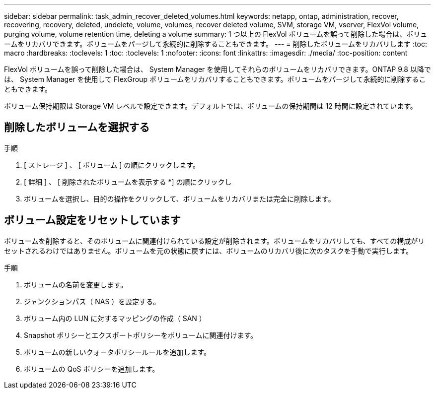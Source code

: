 ---
sidebar: sidebar 
permalink: task_admin_recover_deleted_volumes.html 
keywords: netapp, ontap, administration, recover, recovering, recovery, deleted, undelete, volume, volumes, recover deleted volume, SVM, storage VM, vserver, FlexVol volume, purging volume, volume retention time, deleting a volume 
summary: 1 つ以上の FlexVol ボリュームを誤って削除した場合は、ボリュームをリカバリできます。ボリュームをパージして永続的に削除することもできます。 
---
= 削除したボリュームをリカバリします
:toc: macro
:hardbreaks:
:toclevels: 1
:toc: 
:toclevels: 1
:nofooter: 
:icons: font
:linkattrs: 
:imagesdir: ./media/
:toc-position: content


[role="lead"]
FlexVol ボリュームを誤って削除した場合は、 System Manager を使用してそれらのボリュームをリカバリできます。ONTAP 9.8 以降では、 System Manager を使用して FlexGroup ボリュームをリカバリすることもできます。ボリュームをパージして永続的に削除することもできます。

ボリューム保持期限は Storage VM レベルで設定できます。デフォルトでは、ボリュームの保持期間は 12 時間に設定されています。



== 削除したボリュームを選択する

.手順
. [ ストレージ ] 、 [ ボリューム ] の順にクリックします。
. [ 詳細 ] 、 [ 削除されたボリュームを表示する *] の順にクリックし
. ボリュームを選択し、目的の操作をクリックして、ボリュームをリカバリまたは完全に削除します。




== ボリューム設定をリセットしています

ボリュームを削除すると、そのボリュームに関連付けられている設定が削除されます。ボリュームをリカバリしても、すべての構成がリセットされるわけではありません。ボリュームを元の状態に戻すには、ボリュームのリカバリ後に次のタスクを手動で実行します。

.手順
. ボリュームの名前を変更します。
. ジャンクションパス（ NAS ）を設定する。
. ボリューム内の LUN に対するマッピングの作成（ SAN ）
. Snapshot ポリシーとエクスポートポリシーをボリュームに関連付けます。
. ボリュームの新しいクォータポリシールールを追加します。
. ボリュームの QoS ポリシーを追加します。

